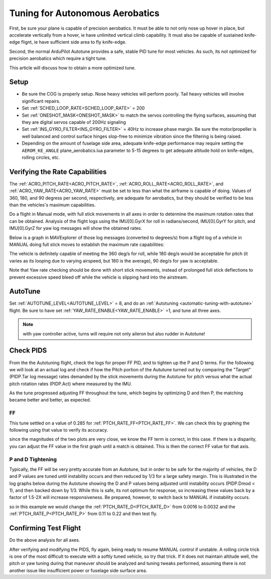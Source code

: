 .. common-aerobatics-tuning:

================================
Tuning for Autonomous Aerobatics
================================

First, be sure your plane is capable of precision aerobatics. It must be able to not only nose up hover in place, but accelerate vertically from a hover, ie have unlimited vertical climb capability. It must also be capable of sustained knife-edge flignt, ie have sufficient side area to fly knife-edge.

Second, the normal ArduPilot Autotune provides a safe, stable PID tune for most vehicles. As such, its not optimized for precision aerobatics which require a tight tune.

This article will discuss how to obtain a more optimized tune.

Setup
=====

- Be sure the COG is properly setup. Nose heavy vehicles will perform poorly. Tail heavy vehicles will involve significant repairs.
- Set :ref:`SCHED_LOOP_RATE<SCHED_LOOP_RATE>` = 200 
- Set :ref:`ONESHOT_MASK<ONESHOT_MASK>` to match the servos controlling the flying surfaces, assuming that they are digital servos capable of 200Hz signaling
- Set :ref:`INS_GYRO_FILTER<INS_GYRO_FILTER>` = 40Hz to increase phase margin. Be sure the motor/propeller is well balanced and control surface hinges slop-free to minimize vibration since the filtering is being raised.
- Depending on the amount of fuselage side area, adequate knife-edge performance may require setting the ``AEROM_KE_ANGLE`` plane_aerobatics.lua parameter to 5-15 degrees to get adequate altitude hold on knife-edges, rolling circles, etc.

Verifying the Rate Capabilities
===============================

The :ref:`ACRO_PITCH_RATE<ACRO_PITCH_RATE>`, :ref:`ACRO_ROLL_RATE<ACRO_ROLL_RATE>`, and :ref:`ACRO_YAW_RATE<ACRO_YAW_RATE>` must be set to less than what the airframe is capable of doing. Values of 360, 180, and 90 degress per second, respectively, are adequate for aerobatics, but they should be verified to be less than the vehicles's maximum capabilities. 

Do a flight in Manual mode, with full stick movements in all axes in order to determine the maximum rotation rates that can be obtained. Analysis of the flight logs using the IMU[0].GyrX for roll in radians/second, IMU[0].GyrY for pitch, and IMU[0].GyrZ for yaw log messages will show the obtained rates.

Below is a graph in MAVExplorer of those log messages (converted to degrees/s) from a flight log of a vehicle in MANUAL doing full stick moves to establish the maximum rate capabilities:

.. image:: ../../../images/acro-rates.png
    :target: ../../_images/acro-rates.png

The vehicle is definitely capable of meeting the 360 deg/s for roll, while 180 deg/s would be acceptable for pitch (it varies as its looping due to varying airspeed, but 180 is the average), 90 deg/s for yaw is acceptable.

Note that Yaw rate checking should be done with short stick movements, instead of prolonged full stick deflections to prevent excessive speed bleed off while the vehicle is slipping hard into the airstream.

AutoTune
========

Set :ref:`AUTOTUNE_LEVEL<AUTOTUNE_LEVEL>` = 8, and do an :ref:`Autotuning <automatic-tuning-with-autotune>` flight. Be sure to have set :ref:`YAW_RATE_ENABLE<YAW_RATE_ENABLE>` =1, and tune all three axes.

.. note:: with yaw controller active, turns will require not only aileron but also rudder in Autotune!

Check PIDS
==========

From the the Autotuning flight, check the logs for proper FF PID, and to tighten up the P and D terms. For the following we will look at an actual log and check if how the Pitch portion of the Aututune turned out by comparing the "Target" (PIDP.Tar log message) rates demanded by the stick movements during the Autotune for pitch versus what the actual pitch rotation rates (PIDP.Act) where measured by the IMU. 

.. image:: ../../../images/aerobatic-pid-tuning1.png
    :target: ../../_images/aerobatic-pid-tuning1.png

As the tune progressed adjusting FF throughout the tune, which begins by optimizing D and then P, the matching became better and better, as expected.

FF
--

This tune settled on a value of 0.285 for :ref:`PTCH_RATE_FF<PTCH_RATE_FF>`. We can check this by graphing the following using that value to verify its accuracy.

.. image:: ../../../images/aerobatic-pid-tuning3.png
    :target: ../../_images/aerobatic-pid-tuning3.png

since the magnitudes of the two plots are very close, we know the FF term is correct, in this case. If there is a disparity, you can adjust the FF value in the first graph until a match is obtained. This is then the correct FF value for that axis.

P and D Tightening
------------------

Typically, the FF will be very pretty accurate from an Autotune, but in order to be safe for the majority of vehicles, the D and P values are tuned until instability occurs and then reduced by 1/3 for a large safety margin. This is illustrated in the log graphs below during the Autotune showing the D and P values being adjusted until instability occurs (PIDP.Dmod < 1), and then backed down by 1/3. While this is safe, its not optimum for response, so increasing these values back by a factor of 1.5-2X will increase responsiveness. Be prepared, however, to switch back to MANUAL if instability occurs.

.. image:: ../../../images/aerobatic-pid-tuning4.png
    :target: ../../_images/aerobatic-pid-tuning4.png

so in this example we would change the :ref:`PTCH_RATE_D<PTCH_RATE_D>` from 0.0016 to 0.0032 and the :ref:`PTCH_RATE_P<PTCH_RATE_P>` from 0.11 to 0.22 and then test fly.

Confirming Test Flight
======================

Do the above analysis for all axes.

After verifying and modifying the PIDS, fly again, being ready to resume MANUAL control if unstable. A rolling circle trick is one of the most difficult to execute with a softly tuned vehicle, so try that trick. If it does not maintain altitude well, the pitch or yaw tuning during that maneuver should be analyzed and tuning tweaks performed, assuming there is not another issue like insufficient power or fuselage side surface area.
